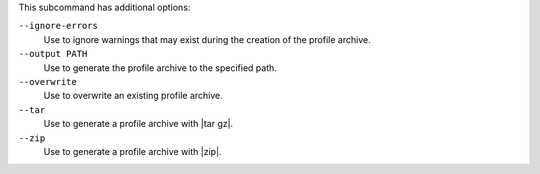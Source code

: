 .. The contents of this file may be included in multiple topics (using the includes directive).
.. The contents of this file should be modified in a way that preserves its ability to appear in multiple topics. 


This subcommand has additional options:

``--ignore-errors``
   Use to ignore warnings that may exist during the creation of the profile archive.

``--output PATH``
   Use to generate the profile archive to the specified path.

``--overwrite``
   Use to overwrite an existing profile archive.

``--tar``
   Use to generate a profile archive with |tar gz|.

``--zip``
   Use to generate a profile archive with |zip|.
